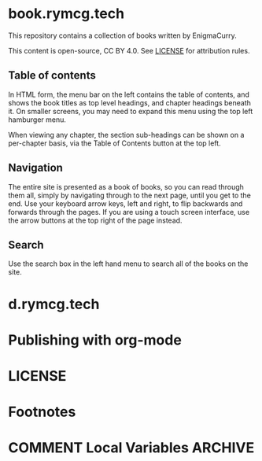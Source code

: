 #+hugo_base_dir: ./hugo
#+hugo_section: /
#+hugo_weight: auto

* book.rymcg.tech
:PROPERTIES:
:EXPORT_FILE_NAME: _index
:END:
This repository contains a collection of books written by EnigmaCurry.

This content is open-source, CC BY 4.0. See [[file:~/git/vendor/enigmacurry/license.org][LICENSE]] for attribution rules.

** Table of contents

In HTML form, the menu bar on the left contains the table of contents,
and shows the book titles as top level headings, and chapter headings
beneath it. On smaller screens, you may need to expand this menu using
the top left hamburger menu.

When viewing any chapter, the section sub-headings can be shown on a
per-chapter basis, via the Table of Contents button at the top left.

** Navigation

The entire site is presented as a book of books, so you can read
through them all, simply by navigating through to the next page, until
you get to the end. Use your keyboard arrow keys, left and right, to
flip backwards and forwards through the pages. If you are using a
touch screen interface, use the arrow buttons at the top right of the
page instead.

** Search

Use the search box in the left hand menu to search all of the books on
the site.

* d.rymcg.tech
:PROPERTIES:
:EXPORT_HUGO_SECTION: /d.rymcg.tech
:END:
* Publishing with org-mode
:PROPERTIES:
:EXPORT_HUGO_SECTION: /publishing-with-org-mode
:END:
* LICENSE
:PROPERTIES:
:EXPORT_HUGO_SECTION: /license
:END:



* Footnotes
* COMMENT Local Variables                          :ARCHIVE:
# Local Variables:
# eval: (org-hugo-auto-export-mode)
# End:
